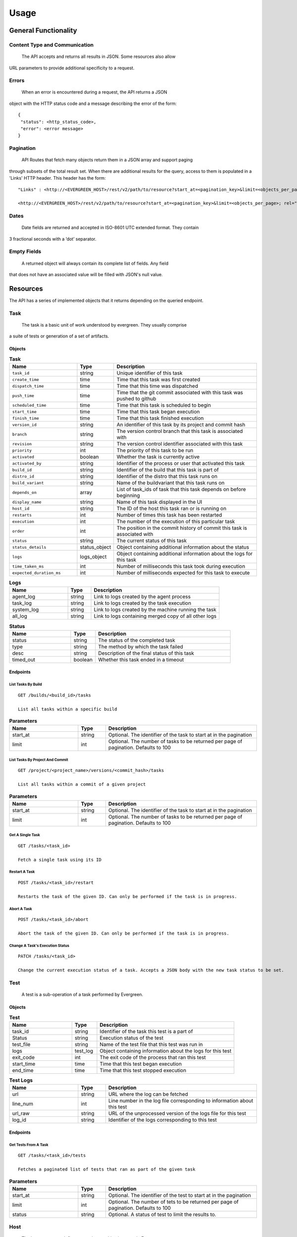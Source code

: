 =====
Usage
===== 

General Functionality
=====================


Content Type and Communication
------------------------------
 The API accepts and returns all results in JSON. Some resources also allow 
URL parameters to provide additional specificity to a request.

Errors
------
 When an error is encountered during a request, the API returns a JSON 
object with the HTTP status code and a message describing the error of the form:

::

  {
   "status": <http_status_code>,
   "error": <error message>
  }

Pagination
----------
 API Routes that fetch many objects return them in a JSON array and support paging 
through subsets of the total result set. When there are additional results for the 
query, access to them is populated in a 'Links' HTTP header. This header has the form: 

::

 "Links" : <http://<EVERGREEN_HOST>/rest/v2/path/to/resource?start_at=<pagination_key>&limit=<objects_per_page>; rel="next"

 <http://<EVERGREEN_HOST>/rest/v2/path/to/resource?start_at=<pagination_key>&limit=<objects_per_page>; rel="prev"

Dates
-----

 Date fields are returned and accepted in ISO-8601 UTC extended format. They contain 
3 fractional seconds with a ‘dot’ separator. 

Empty Fields
------------

 A returned object will always contain its complete list of fields. Any field 
that does not have an associated value will be filled with JSON's null value. 

Resources
=========

The API has a series of implemented objects that it returns depending on the 
queried endpoint. 

Task
----

 The task is a basic unit of work understood by evergreen. They usually comprise 
a suite of tests or generation of a set of artifacts. 

Objects
~~~~~~~

.. list-table:: **Task**
   :widths: 25 10 55
   :header-rows: 1

   * - Name
     - Type
     - Description
   * - ``task_id``               
     - string         
     - Unique identifier of this task
   * - ``create_time``           
     - time           
     - Time that this task was first created
   * - ``dispatch_time``         
     - time           
     - Time that this time was dispatched
   * - ``push_time``             
     - time           
     - Time that the git commit associated with this task was pushed to github
   * - ``scheduled_time``        
     - time           
     - Time that this task is scheduled to begin
   * - ``start_time``            
     - time           
     - Time that this task began execution
   * - ``finish_time``           
     - time           
     - Time that this task finished execution
   * - ``version_id``            
     - string         
     - An identifier of this task by its project and commit hash
   * - ``branch``                
     - string         
     - The version control branch that this task is associated with
   * - ``revision``              
     - string         
     - The version control identifier associated with this task
   * - ``priority``              
     - int            
     - The priority of this task to be run
   * - ``activated``             
     - boolean        
     - Whether the task is currently active
   * - ``activated_by``          
     - string         
     - Identifier of the process or user that activated this task
   * - ``build_id``              
     - string         
     - Identifier of the build that this task is part of
   * - ``distro_id``             
     - string         
     - Identifier of the distro that this task runs on
   * - ``build_variant``         
     - string         
     - Name of the buildvariant that this task runs on
   * - ``depends_on``            
     - array          
     - List of task_ids of task that this task depends on before beginning
   * - ``display_name``          
     - string         
     - Name of this task displayed in the UI
   * - ``host_id``               
     - string         
     - The ID of the host this task ran or is running on
   * - ``restarts``              
     - int            
     - Number of times this task has been restarted
   * - ``execution``             
     - int            
     - The number of the execution of this particular task
   * - ``order``                 
     - int            
     - The position in the commit history of commit this task is associated with
   * - ``status``                
     - string         
     - The current status of this task
   * - ``status_details``        
     - status_object  
     - Object containing additional information about the status
   * - ``logs``
     - logs_object    
     - Object containing additional information about the logs for this task
   * - ``time_taken_ms``
     - int            
     - Number of milliseconds this task took during execution
   * - ``expected_duration_ms``
     - int            
     - Number of milliseconds expected for this task to execute


.. list-table:: **Logs**
   :widths: 25 10 55
   :header-rows: 1

   * - Name        
     - Type           
     - Description
   * - agent_log   
     - string  
     - Link to logs created by the agent process
   * - task_log       
     - string  
     - Link to logs created by the task execution
   * - system_log  
     - string  
     - Link to logs created by the machine running the task
   * - all_log     
     - string  
     - Link to logs containing merged copy of all other logs

.. list-table:: **Status**
   :widths: 25 10 55
   :header-rows: 1

   * - Name        
     - Type           
     - Description
   * - status     
     - string   
     - The status of the completed task
   * - type       
     - string   
     - The method by which the task failed
   * - desc       
     - string   
     - Description of the final status of this task
   * - timed_out  
     - boolean  
     - Whether this task ended in a timeout

Endpoints
~~~~~~~~~

List Tasks By Build
```````````````````

::

 GET /builds/<build_id>/tasks

 List all tasks within a specific build


.. list-table:: **Parameters**
   :widths: 25 10 55
   :header-rows: 1

   * - Name        
     - Type           
     - Description
   * - start_at     
     - string   
     - Optional. The identifier of the task to start at in the pagination
   * - limit       
     - int   
     - Optional. The number of tasks to be returned per page of pagination. Defaults to 100

List Tasks By Project And Commit
````````````````````````````````

::

 GET /project/<project_name>/versions/<commit_hash>/tasks

 List all tasks within a commit of a given project

.. list-table:: **Parameters**
   :widths: 25 10 55
   :header-rows: 1

   * - Name        
     - Type           
     - Description
   * - start_at     
     - string   
     - Optional. The identifier of the task to start at in the pagination
   * - limit       
     - int   
     - Optional. The number of tasks to be returned per page of pagination. Defaults to 100


Get A Single Task
`````````````````

::

 GET /tasks/<task_id>

 Fetch a single task using its ID

Restart A Task
``````````````

::

 POST /tasks/<task_id>/restart

 Restarts the task of the given ID. Can only be performed if the task is in progress.

Abort A Task
````````````

::

 POST /tasks/<task_id>/abort

 Abort the task of the given ID. Can only be performed if the task is in progress.

Change A Task's Execution Status
````````````````````````````````

::

  PATCH /tasks/<task_id> 

  Change the current execution status of a task. Accepts a JSON body with the new task status to be set.

.. list-table:: **Accepted Parameters**
   :widths: 25 10 55
   :header-rows: 1

   * - Name        
     - Type           
     - Description
   * - activated    
     - boolean   
     - The activation status of the task to be set to
   * - priority
     - int   
     - The priority of this task's execution. Limited to 100 for non-superusers


 For example, to set activate the task and set its status priority to 100, add 
 the following JSON to the request body:


 ::

 {
   "activated": true,
   "priority": 100
 }


Test
----

 A test is a sub-operation of a task performed by Evergreen. 

Objects
~~~~~~~

.. list-table:: **Test**
   :widths: 25 10 55
   :header-rows: 1

   * - Name        
     - Type           
     - Description
   * - task_id     
     - string  
     - Identifier of the task this test is a part of 
   * - Status   
     - string  
     - Execution status of the test
   * - test_file       
     - string  
     - Name of the test file that this test was run in
   * - logs  
     - test_log  
     - Object containing information about the logs for this test
   * - exit_code  
     - int
     - The exit code of the process that ran this test 
   * - start_time  
     - time
     - Time that this test began execution
   * - end_time  
     - time
     - Time that this test stopped execution

.. list-table:: **Test Logs**
   :widths: 25 10 55
   :header-rows: 1

   * - Name        
     - Type           
     - Description
   * - url     
     - string  
     - URL where the log can be fetched
   * - line_num   
     - int  
     - Line number in the log file corresponding to information about this test
   * - url_raw       
     - string  
     - URL of the unprocessed version of the logs file for this test
   * - log_id  
     - string  
     - Identifier of the logs corresponding to this test

Endpoints
~~~~~~~~~

Get Tests From A Task
`````````````````````

:: 

 GET /tasks/<task_id>/tests

 Fetches a paginated list of tests that ran as part of the given task 

.. list-table:: **Parameters**
   :widths: 25 10 55
   :header-rows: 1

   * - Name        
     - Type           
     - Description
   * - start_at     
     - string   
     - Optional. The identifier of the test to start at in the pagination
   * - limit       
     - int   
     - Optional. The number of tets to be returned per page of pagination. Defaults to 100
   * - status       
     - string   
     - Optional. A status of test to limit the results to.

Host
----

 The hosts resource defines a running machine instance in Evergreen.

Objects
~~~~~~~

.. list-table:: **Host**
   :widths: 25 10 55
   :header-rows: 1

   * - Name        
     - Type           
     - Description
   * - host_id     
     - string  
     - Unique identifier of a specific host
   * - distro   
     - distro_info  
     - Object containing information about the distro type of this host
   * - started_by       
     - string  
     - Name of the process or user that started this host
   * - host_type  
     - string  
     - The instance type requested for the provider, primarily used for ec2 dynamic hosts
   * - user  
     - string
     - The user associated with this host. Set if this host was spawned for a specific user
   * - status  
     - string
     - The current state of the host 
   * - running_task
     - task_info
     - Object containing information about the task the host is currently running

.. list-table:: **Distro Info**
   :widths: 25 10 55
   :header-rows: 1

   * - Name        
     - Type           
     - Description
   * - distro_id     
     - string  
     - Unique Identifier of this distro. Can be used to fetch more informaiton about this distro
   * - provider   
     - string  
     - The service which provides this type of machine

.. list-table:: **Task Info**
   :widths: 25 10 55
   :header-rows: 1

   * - Name        
     - Type           
     - Description
   * - task_id     
     - string  
     - Unique Identifier of this task. Can be used to fetch more informaiton about this task
   * - name   
     - string  
     - The name of this task
   * - dispatch_time   
     - time  
     - Time that this task was dispatched to this host
   * - version_id
     - string  
     - Unique identifier for the version of the project that this task is run as part of
   * - build_id
     - string  
     - Unique identifier for the build of the project that this task is run as part of


Endpoints
~~~~~~~~~

Fetch All Hosts
```````````````

::

 GET /hosts

 Returns a paginated list of all hosts in Evergreen

.. list-table:: **Parameters**
   :widths: 25 10 55
   :header-rows: 1

   * - Name        
     - Type           
     - Description
   * - start_at     
     - string   
     - Optional. The identifier of the host to start at in the pagination
   * - limit       
     - int   
     - Optional. The number of hosts to be returned per page of pagination. Defaults to 100
   * - status       
     - string   
     - Optional. A status of host to limit the results to

Fetch Host By ID
````````````````

::

 GET /hosts/<host_id>

 Fetches a single host using its ID

Terminate Host with Given Host ID
`````````````````````````````````

::

 POST /hosts/terminate/<host_id>

 Immediately terminate a single host using its ID. Users may only terminate hosts which
 were created by them.

 Hosts which have not been initialised yet will be marked as Terminated.

 Hosts which have already been termianted will result in an error.

 All other host statuses will result in an attempt to terminate using the provider's
 API

 A response code of 200 OK indicates that the host was successfully terminated

 All other response codes indicate errors; the response body can be parsed as
 a rest.APIError

Patch
-----

 A patch is a manually initiated version submitted to test local changes.

Objects
~~~~~~~

.. list-table:: **Patch**
   :widths: 25 10 55
   :header-rows: 1

   * - Name
     - Type
     - Description
   * - patch_id
     - string
     - Unique identifier of a specific patch
   * - description
     - string
     - Description of the patch
   * - project_id
     - string
     - Name of the project
   * - branch
     - string
     - The branch on which the patch was initiated
   * - git_hash
     - string
     - Hash of commit off which the patch was initiated
   * - patch_number
     - int
     - Incrementing counter of user's patches
   * - author
     - string
     - Author of the patch
   * - status
     - string
     - Status of patch
   * - create_time
     - time
     - Time patch was created
   * - start_time
     - time
     - Time patch started to run
   * - finish_time
     - time
     - Time at patch completion
   * - build_variants
     - string[]
     - List of identifiers of builds to run for this patch
   * - tasks
     - string[]
    - List of identifiers of tasks used in this patch
   * - variants_tasks
     - variant_task[]
     - List of documents of available tasks and associated build variant
   * - activated
     - bool
     - Whether the patch has been finalized and activated

.. list-table:: **Variant Task**
   :widths: 25 10 55
   :header-rows: 1

   * - Name
     - Type
     - Description
   * - name
     - string
     - Name of build variant
   * - tasks
     - string[]
     - All tasks available to run on this build variant

Endpoints
~~~~~~~~~

Fetch Patches By Project
````````````````````````

::

 GET /projects/<project_id>/patches

 Returns a paginated list of all patches associated with a specific project

.. list-table:: **Parameters**
   :widths: 25 10 55
   :header-rows: 1

   * - Name
     - Type
     - Description
   * - start_at
     - string
     - Optional. The create_time of the patch to start at in the pagination. Defaults to now
   * - limit
     - int
     - Optional. The number of patches to be returned per page of pagination. Defaults to 100

Fetch Patches By User
`````````````````````

::

 GET /users/<user_id>/patches

 Returns a paginated list of all patches associated with a specific user

.. list-table:: **Parameters**
  :widths: 25 10 55
  :header-rows: 1

   * - Name
     - Type
     - Description
   * - start_at
     - string
     - Optional. The create_time of the patch to start at in the pagination. Defaults to now
   * - limit
     - int
     - Optional. The number of patches to be returned per page of pagination. Defaults to 100

Fetch Patch By Id
`````````````````

::

 GET /projects/<project_id>/patches

 Fetch a single patch using its ID

Abort a Patch
`````````````

::

 POST /patches/<patch_id>/abort

 Aborts a single patch using its ID and returns the patch

Restart a Patch
```````````````

::

 POST /patches/<patch_id>/restart

 Restarts a single patch using its ID then returns the patch

Change Patch Status
```````````````````

::

 PATCH /patches/<patch_id>

 Sets the priority and activation status of a single patch to the input values

.. list-table:: **Parameters**
   :widths: 25 10 55
   :header-rows: 1

   * - Name
     - Type
     - Description
   * - priority
     - int
     - Optional. The priority to set the patch to
   * - status
     - bool
     - Optional. The activation status to set the patch to

Build
-----

 The build resource represents the combination of a version and a buildvariant.

Objects
~~~~~~~

.. list-table:: **Build**
   :widths: 25 10 55
   :header-rows: 1

   * - Name        
     - Type           
     - Description
   * - project_id     
     - string  
     - The identifier of the project this build represents
   * - create_time   
     - time  
     - Time at which build was created
   * - start_time       
     - time  
     - Time at which build started running tasks
   * - finish_time  
     - time  
     - Time at which build finished running all tasks
   * - push_time
     - time
     - If build was triggered by git commit, when the commit was pushed
   * - version  
     - string
     - The version this build is running tasks for
   * - branch
     - string
     - The branch of project the build is running
   * - gitspec
     - string
     - Hash of the revision on which this build is running
   * - build_variant
     - string
     - Build distro and architecture information
   * - status
     - string
     - The status of the build
   * - activated
     - bool
     - Whether this build was manually initiated
   * - activated_by
     - string
     - Who initiated the build
   * - activated_time
     - time
     - When the build was initiated
   * - order
     - int
     - Incrementing counter of project's builds
   * - tasks
     - string[]
     - The tasks to be run on this build
   * - time_taken_ms
     - int
     - How long the build took to complete all tasks
   * - display_name
     - string
     - Displayed title of the build showing version and variant running
   * - predicted_makespan_ms
     - int
     - Predicted makespan by the scheduler prior to execution
   * - actual_makespan_ms
     - int
     - Actual makespan measured during execution
   * - origin
     - string
     - The source of the patch, a commit or a patch

Endpoints
~~~~~~~~~

Fetch Build By Id
`````````````````

::

 GET /builds/<build_id>

 Fetches a single build using its ID

Abort a Build
`````````````

::

 POST /builds/<build_id>/abort

 Aborts a single build using its ID then returns the build

Restart a Build
```````````````

::

 POST /builds/<build_id>/restart

 Restarts a single build using its ID then returns the build

Change Build Status
```````````````````

::

 PATCH /builds/<build_id>

 Sets the priority and activation status of a single build to the input values

.. list-table:: **Parameters**
  :widths: 25 10 55
  :header-rows: 1

   * - Name
     - Type
     - Description
   * - priority
     - int
     - Optional. The priority to set the build to
   * - status
     - bool
     - Optional. The activation status to set the build to

Version
-------

 A version is a commit in a project.

Objects
~~~~~~~

.. list-table:: **Version**
  :widths: 25 10 55
  :header-rows: 1

  * - Name
    - Type
    - Description
  * - ``create_time``
    - time
    - Time that the version was first created
  * - ``start_time``
    - time
    - Time at which tasks associated with this version started running
  * - ``finish_time``
    - time
    - Time at which tasks associated with this version finished running
  * - ``revision``
    - string
    - The version control identifier
  * - ``author``
    - string
    - Author of the version
  * - ``author_email``
    - string
    - Email of the author of the version
  * - ``message``
    - string
    - Message left with the commit
  * - ``status``
    - string
    - The status of the version
  * - ``repo``
    - string
    - The github repository where the commit was made
  * - ``branch``
    - string
    - The version control branch where the commit was made
  * - ``build_variants_status``
    - []buildDetail
    - List of documents of the associated build variant and the build id

Endpoints
~~~~~~~~~

Fetch Version By Id
```````````````````

::

 GET /versions/<version_id>

 Fetches a single version using its ID

Abort a Version
```````````````

::

 POST /versions/<version_id>/abort

 Aborts a single version using its ID then returns the version

Restart a Version
`````````````````

::

 POST /versions/<version_id>/restart

 Restarts a single version using its ID then returns the version

Get Builds From A Version
`````````````````````````

::

 GET /versions/<version_id>/builds

 Fetches a list of builds associated with a version

Project
-------

 A project corresponds to a single branch of a repository.

Objects
~~~~~~~

.. list-table:: **Project**
  :widths: 25 10 55
  :header-rows: 1

   * - Name
     - Type
     - Description
   * - batch_time
     - int
     - Unique identifier of a specific patch
   * - branch_name
     - string
     - Name of branch
   * - display_name
     - string
     - Project name displayed to users
   * - enabled
     - bool
     - Whether evergreen is enabled for this project
   * - identifier
     - string
     - Internal evergreen identifier for project
   * - owner_name
     - string
     - Owner of project repository
   * - private
     - bool
     - A user must be logged in to view private projects
   * - remote_path
     - string
     - Path to config file in repo
   * - repo_name
     - string
     - Repository name
   * - tracked
     - bool
     - Whether the project is discoverable in the UI
   * - alert_settings
     - map[string][]alertConfig
     - Map of alert triggers to list of corresponding configs
   * - deactivate_previous
     - bool
     - List of identifiers of tasks used in this patch
   * - admins
     - []string
     - Usernames of project admins
   * - vars
     - map[string][string]
     - Map of project variables

.. list-table:: **Alert Config**
  :widths: 25 10 55
  :header-rows: 1

   * - Name
     - Type
     - Description
   * - provider
     - string
     - Name of alert provider
   * - settings
     - map[string]string
     - Settings defined for this alert config

Endpoints
~~~~~~~~~

Fetch all Projects
``````````````````

::

 GET /projects

 Returns a paginated list of all projects

.. list-table:: **Parameters**
  :widths: 25 10 55
  :header-rows: 1

   * - Name
     - Type
     - Description
   * - start_at
     - string
     - Optional. The id of the project to start at in the pagination. Defaults to empty string
   * - limit
     - int
     - Optional. The number of projects to be returned per page of pagination. Defaults to 100

DistroCost
----------

 A distro cost represents cost data and other relevant information regarding the distro for the cost reporting project.

Objects
~~~~~~~

.. list-table:: **DistroCost**
  :widths: 25 10 55
  :header-rows: 1

  * - Name
    - Type
    - Description
  * - ``distro_id``
    - string
    - The identifier of the distro
  * - ``sum_time_taken``
    - time.Duration
    - Aggregated duration of tasks belonging to the distro
  * - ``provider``
    - string
    - The cloud provider for the distro
  * - ``instance_type``
    - string
    - The type of the instance on which the distro runs 

Endpoints
~~~~~~~~~

Fetch Distro Cost By Distro ID
``````````````````````````````

::

 GET /cost/distro/<distro_id>

 Fetches distro cost associated with the specific distro filtered by time range

.. list-table:: **Parameters**
  :widths: 25 10 55
  :header-rows: 1

  * - Name
    - Type
    - Description
  * - ``starttime``
    - string
    - Lower bound of the time range
  * - ``duration``
    - string
    - Duration of the time range

TaskCost
----------

 A task cost represents cost data and other relevant information regarding the task for the cost reporting project.

Objects
~~~~~~~

.. list-table:: **TaskCost**
  :widths: 25 10 55
  :header-rows: 1

  * - Name
    - Type
    - Description
  * - ``task_id``
    - string
    - The identifier of the task
  * - ``display_name``
    - string
    - Name of this task displayed in the UI
  * - ``distro``             
    - string         
    - Identifier of the distro that this task runs on
  * - ``build_variant``         
    - string         
    - Name of the build variant that this task runs on
  * - ``time_taken``
    - time.Duration
    - Number of milliseconds this task took during execution
  * - ``githash``
    - string
    - The version control identifier associated with this task

Endpoints
~~~~~~~~~

Fetch Task Cost By ProjectID
``````````````````````````````

::

 GET /cost/project/<project_id>/tasks

 Returns a paginated list of all tasks associated with a specific project filtered by time range

.. list-table:: **Parameters**
  :widths: 25 10 55
  :header-rows: 1

  * - Name
    - Type
    - Description
  * - ``starttime``
    - string
    - Lower bound of the time range
  * - ``duration``
    - string
    - Duration of the time range
  * - ``start_at``    
    - string   
    - Optional. The identifier of the task to start at in the pagination
  * - ``limit``       
    - int   
    - Optional. The number of tasks to be returned per page of pagination. Defaults to 100

VersionCost
-----------

 A version cost represents cost data and other relevant information regarding the version for the cost reporting project.

Objects
~~~~~~~

.. list-table:: **VersionCost**
  :widths: 25 10 55
  :header-rows: 1

  * - Name
    - Type
    - Description
  * - ``version_id``
    - string
    - The identifier of the version
  * - ``sum_time_taken``
    - time.Duration
    - Aggregated duration of tasks belonging to the version

Endpoints
~~~~~~~~~

Fetch Version Cost By VersionID
```````````````````````````````

::

 GET /cost/version/<version_id>

 Fetches version cost associated with the specific version

Keys
----

Objects
~~~~~~~

.. list-table:: **Key**
   :widths: 25 10 55
   :header-rows: 1

   * - Name
     - Type
     - Description
   * - name
     - string
     - The unique name of the public key
   * - key
     - string
     - The public key, (e.g: 'ssh-rsa ...')

Endpoints
~~~~~~~~~

Fetch Current User's SSH Public Keys
````````````````````````````````````

::

 GET /keys

 Fetch the SSH public keys of the current user (as determined by the
 Api-User and Api-Key headers) as an array of Key objects.

 If the user has no public keys, expect: []

Add a Public Key to the Current User
````````````````````````````````````

::

 POST /keys

 Add a single public key to the current user (as determined by the
 Api-User and Api-Key headers) as a Key object. If you attempt to insert a key
 with a duplicate name, it will fail

 Both name and key must not be empty strings, nor strings consisting entirely
 of whitespace

 If the key was successfully inserted, the server will return HTTP status code
 200 OK

 If the a key with the supplied name already exists, the key will not be added,
 and the route will return status code 400 Bad Request.

 Any other status code indicates that the key was not successfully added.

Delete A Specified Public Key from the Current User
```````````````````````````````````````````````````

::

 DELETE /keys/{key_name}

 Delete the SSH public key with name '{key_name}' from the current user (as
 determined by the Api-User and Api-Key headers).

 If a public key with name '{key_name}' was successfully deleted, HTTP
 status code 200 OK will be returned.

 If a public key with name '{key_name}' does not exist, HTTP status code 400
 Bad Request will be returned.

 Any other code indicates that the public key was not deleted

